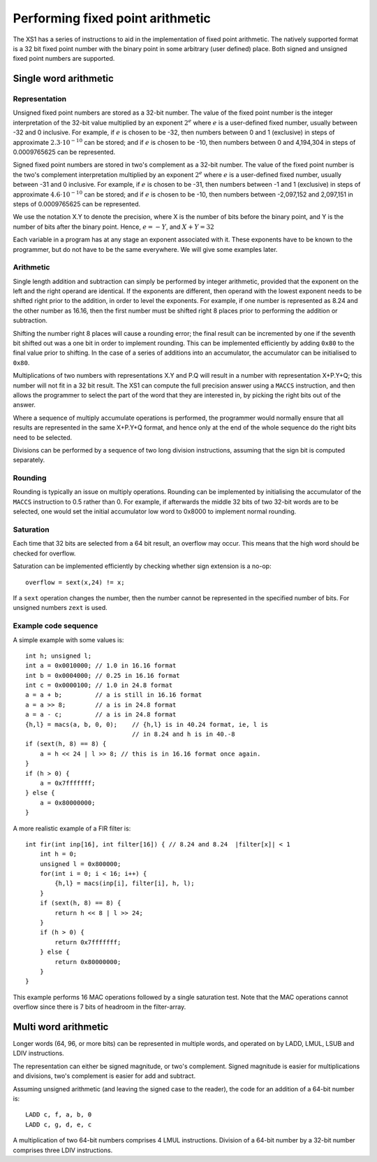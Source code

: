 Performing fixed point arithmetic
=================================

The XS1 has a series of instructions to aid in the implementation of
fixed point arithmetic. The natively supported format is a 32 bit fixed
point number with the binary point in some arbitrary (user defined)
place. Both signed and unsigned fixed point numbers are supported.

Single word arithmetic
----------------------

Representation
..............

Unsigned fixed point numbers are stored as a 32-bit number. The value of
the fixed point number is the integer interpretation of the 32-bit value
multiplied by an exponent :math:`2^e` where :math:`e` is a user-defined
fixed number, usually between -32 and 0 inclusive. For example, if
:math:`e` is chosen to be -32, then numbers between 0 and 1 (exclusive) in
steps of approximate :math:`2.3 \cdot 10^{-10}` can be stored; and if :math:`e`
is chosen to be -10, then numbers between 0 and 4,194,304 in steps of
0.0009765625 can be represented.

Signed fixed point numbers are stored in two's complement as a 32-bit
number. The value of the fixed point number is the two's complement
interpretation multiplied by an exponent :math:`2^e` where :math:`e` is a
user-defined fixed number, usually between -31 and 0 inclusive. For
example, if :math:`e` is chosen to be -31, then numbers between -1 and 1
(exclusive) in steps of approximate :math:`4.6 \cdot 10^{-10}` can be stored; and
if :math:`e` is chosen to be -10, then numbers between -2,097,152 and
2,097,151 in steps of 0.0009765625 can be represented.

We use the notation X.Y to denote the precision, where X is the number of
bits before the binary point, and Y is the number of bits after the binary
point. Hence, :math:`e=-Y`, and :math:`X+Y=32`

Each variable in a program has at any stage an exponent associated with it.
These exponents have to be known to the programmer, but do not have to be
the same everywhere. We will give some examples later.

Arithmetic
..........

Single length addition and subtraction can simply be performed by integer
arithmetic, provided that the exponent on the left and the right operand
are identical. If the exponents are different, then operand with the lowest
exponent needs to be shifted right prior to the addition, in order to level
the exponents. For example, if one number is represented as 8.24 and the
other number as 16.16, then the first number must be shifted right 8 places
prior to performing the addition or subtraction.

Shifting the number right 8 places will cause a rounding error; the final
result can be incremented by one if the seventh bit shifted out was a one bit
in order to implement rounding. This can be implemented efficiently by
adding ``0x80`` to the final value prior to shifting. In the case of a series
of additions into an accumulator, the accumulator can be initialised to ``0x80``.

Multiplications of two numbers with representations X.Y and P.Q will result
in a number with representation X+P.Y+Q; this number will not fit in a 32
bit result. The XS1 can compute the full precision answer using a ``MACCS``
instruction, and then allows the programmer to select the part of the word
that they are interested in, by picking the right bits out of the answer.

Where a sequence of multiply accumulate operations is performed, the
programmer would normally ensure that all results are represented in the
same X+P.Y+Q format, and hence only at the end of the whole sequence do the
right bits need to be selected.

Divisions can be performed by a sequence of two long division instructions,
assuming that the sign bit is computed separately.

Rounding
........

Rounding is typically an issue on multiply operations. Rounding can be
implemented by initialising the accumulator of the ``MACCS`` instruction to
0.5 rather than 0. For example, if afterwards the middle 32 bits of two
32-bit words are to be selected, one would set the initial accumulator
low word to 0x8000 to implement normal rounding.

Saturation
..........

Each time that 32 bits are selected from a 64 bit result, an
overflow may occur. This means that the high word should be checked for
overflow.

Saturation can be implemented efficiently by checking whether sign
extension is a no-op::

  overflow = sext(x,24) != x;

If a ``sext`` operation changes the number, then the number cannot be
represented in the specified number of bits. For unsigned numbers
``zext`` is used.

Example code sequence
.....................

A simple example with some values is::

  int h; unsigned l;
  int a = 0x0010000; // 1.0 in 16.16 format
  int b = 0x0004000; // 0.25 in 16.16 format
  int c = 0x0000100; // 1.0 in 24.8 format
  a = a + b;         // a is still in 16.16 format
  a = a >> 8;        // a is in 24.8 format
  a = a - c;         // a is in 24.8 format
  {h,l} = macs(a, b, 0, 0);    // {h,l} is in 40.24 format, ie, l is
                               // in 8.24 and h is in 40.-8
  if (sext(h, 8) == 8) {
      a = h << 24 | l >> 8; // this is in 16.16 format once again.
  } 
  if (h > 0) {
      a = 0x7fffffff;
  } else {
      a = 0x80000000;
  }

A more realistic example of a FIR filter is::

  int fir(int inp[16], int filter[16]) { // 8.24 and 8.24  |filter[x]| < 1
      int h = 0;
      unsigned l = 0x800000;
      for(int i = 0; i < 16; i++) {
          {h,l} = macs(inp[i], filter[i], h, l);
      }
      if (sext(h, 8) == 8) {
          return h << 8 | l >> 24;
      }
      if (h > 0) {
          return 0x7fffffff;
      } else {
          return 0x80000000;
      }
  }

This example performs 16 MAC operations followed by a single saturation
test. Note that the MAC operations cannot overflow since there is 7 bits of
headroom in the filter-array.

Multi word arithmetic
---------------------

Longer words (64, 96, or more bits) can be represented in multiple words,
and operated on by LADD, LMUL, LSUB and LDIV instructions.

The representation can either be signed magnitude, or two's complement.
Signed magnitude is easier for multiplications and divisions, two's
complement is easier for add and subtract.

Assuming unsigned arithmetic (and leaving the signed case to the reader),
the code for an addition of a 64-bit number is::

  LADD c, f, a, b, 0
  LADD c, g, d, e, c

A multiplication of two 64-bit numbers comprises 4 LMUL instructions.
Division of a 64-bit number by a 32-bit number comprises three LDIV
instructions.

